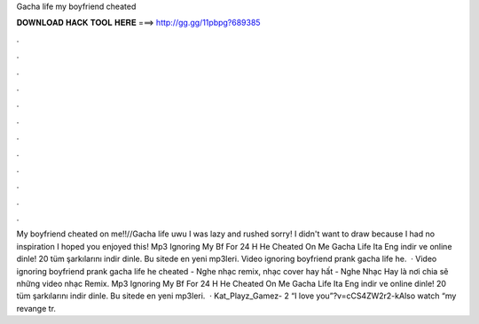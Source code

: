 Gacha life my boyfriend cheated

𝐃𝐎𝐖𝐍𝐋𝐎𝐀𝐃 𝐇𝐀𝐂𝐊 𝐓𝐎𝐎𝐋 𝐇𝐄𝐑𝐄 ===> http://gg.gg/11pbpg?689385

.

.

.

.

.

.

.

.

.

.

.

.

My boyfriend cheated on me!!//Gacha life uwu I was lazy and rushed sorry! I didn't want to draw because I had no inspiration I hoped you enjoyed this! Mp3 Ignoring My Bf For 24 H He Cheated On Me Gacha Life Ita Eng indir ve online dinle! 20 tüm şarkılarını indir dinle. Bu sitede en yeni mp3leri. Video ignoring boyfriend prank gacha life he.  · Video ignoring boyfriend prank gacha life he cheated - Nghe nhạc remix, nhạc cover hay hất - Nghe Nhạc Hay là nơi chia sẽ những video nhạc Remix. Mp3 Ignoring My Bf For 24 H He Cheated On Me Gacha Life Ita Eng indir ve online dinle! 20 tüm şarkılarını indir dinle. Bu sitede en yeni mp3leri.  · Kat_Playz_Gamez- 2 “I love you”?v=cCS4ZW2r2-kAlso watch “my revange tr.